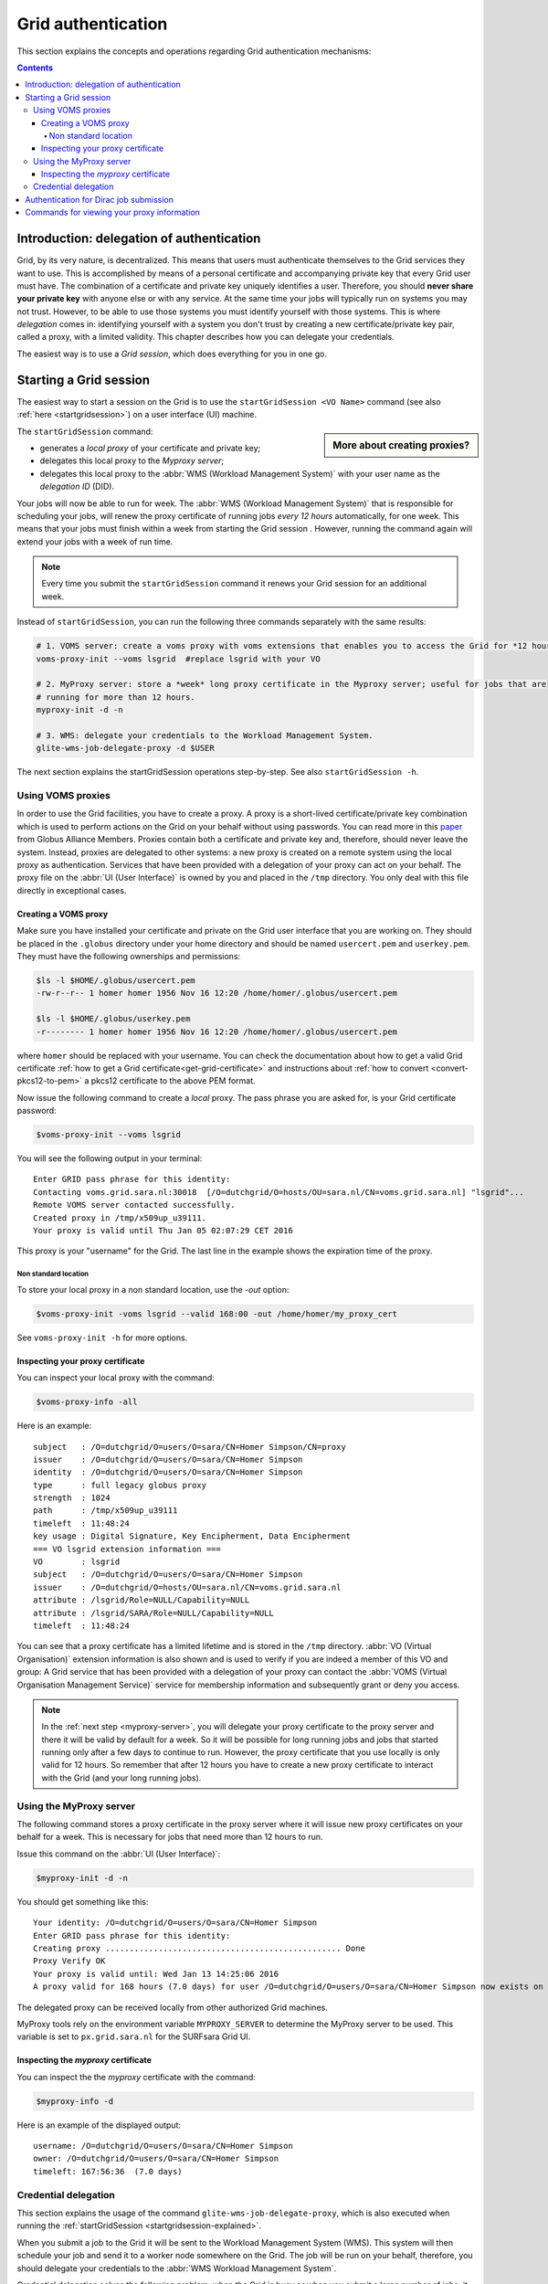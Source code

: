 .. _grid-authentication:

*******************
Grid authentication
*******************

This section explains the concepts and operations regarding Grid authentication mechanisms:

.. contents::
    :depth: 4


==========================================
Introduction: delegation of authentication
==========================================

Grid, by its very nature, is decentralized. This means that users must
authenticate themselves to the Grid services they want to use. This is accomplished
by means of a personal certificate and accompanying private key that
every Grid user must have. The combination of a certificate and private key
uniquely identifies a user. Therefore, you should **never share
your private key** with anyone else or with any service. At the same time
your jobs will typically run on systems you may not trust. However,
to be able to use those systems you must identify yourself with those systems.
This is where *delegation* comes in: identifying yourself with a system you don't trust
by creating a new certificate/private key pair, called a proxy, with a limited
validity. This chapter describes how you can delegate your credentials.

The easiest way is to use a *Grid session*, which does everything for you in
one go.


.. _startgridsession-explained:

=======================
Starting a Grid session
=======================

The easiest way to start a session on the Grid is to use the ``startGridSession <VO Name>`` command (see also :ref:`here <startgridsession>`) on a user interface (UI) machine.

.. sidebar:: More about creating proxies?

		.. seealso:: For more detailed information about the proxies, have a look at our mooc video :ref:`mooc-startgridsession`.

The ``startGridSession`` command:

* generates a *local proxy* of your certificate and private key;
* delegates this local proxy to the *Myproxy server*;
* delegates this local proxy to the :abbr:`WMS (Workload Management System)` with your user name as the *delegation ID* (DID).

Your jobs will now be able to run for week. The :abbr:`WMS (Workload Management System)` that is responsible for
scheduling your jobs, will renew the proxy certificate of running
jobs *every 12 hours* automatically, for one week. This means that your
jobs must finish within a week from starting the Grid session . However,
running the command again will extend your jobs with a week of run time.

.. note:: Every time you submit the ``startGridSession`` command it renews your Grid session for an additional week.

Instead of ``startGridSession``, you can run the following three commands separately with the same results:

.. code-block:: bash

	# 1. VOMS server: create a voms proxy with voms extensions that enables you to access the Grid for *12 hours*.
	voms-proxy-init --voms lsgrid  #replace lsgrid with your VO

	# 2. MyProxy server: store a *week* long proxy certificate in the Myproxy server; useful for jobs that are
	# running for more than 12 hours.
	myproxy-init -d -n

	# 3. WMS: delegate your credentials to the Workload Management System.
	glite-wms-job-delegate-proxy -d $USER

The next section explains the startGridSession operations step-by-step. See also ``startGridSession -h``.


.. _voms-proxies:

Using VOMS proxies
==================

In order to use the Grid facilities, you have to create a proxy. A proxy is a
short-lived certificate/private key combination which is used to
perform actions on the Grid on your behalf without using passwords.  You
can read more in this `paper <http://toolkit.globus.org/alliance/publications/papers/pki04-welch-proxy-cert-final.pdf>`_ from Globus Alliance Members.
Proxies contain both a certificate and private key and, therefore, should never leave the system. Instead, proxies are
delegated to other systems: a new proxy is created on a remote system using the local proxy as authentication.
Services that have been provided with a delegation of your proxy can act on your behalf. The proxy
file on the :abbr:`UI (User Interface)` is owned by you and placed in the ``/tmp`` directory. You only deal
with this file directly in exceptional cases.

Creating a VOMS proxy
---------------------

Make sure you have installed your certificate and private on the Grid user interface that you are working on.
They should be placed in the ``.globus`` directory under your home directory and should be named ``usercert.pem``
and ``userkey.pem``. They must have the following ownerships and permissions:

.. code-block:: console

	$ls -l $HOME/.globus/usercert.pem
	-rw-r--r-- 1 homer homer 1956 Nov 16 12:20 /home/homer/.globus/usercert.pem

	$ls -l $HOME/.globus/userkey.pem
	-r-------- 1 homer homer 1956 Nov 16 12:20 /home/homer/.globus/usercert.pem

where ``homer`` should be replaced with your username. You can check the documentation about how to get a valid Grid certificate
:ref:`how to get a Grid certificate<get-grid-certificate>` and instructions about :ref:`how to convert <convert-pkcs12-to-pem>` a pkcs12 certificate to the above PEM format.

Now issue the following command to create a *local* proxy. The pass phrase you are asked for, is your Grid certificate password:

.. code-block:: console

    $voms-proxy-init --voms lsgrid

You will see the following output in your terminal::

	Enter GRID pass phrase for this identity:
	Contacting voms.grid.sara.nl:30018  [/O=dutchgrid/O=hosts/OU=sara.nl/CN=voms.grid.sara.nl] "lsgrid"...
	Remote VOMS server contacted successfully.
	Created proxy in /tmp/x509up_u39111.
	Your proxy is valid until Thu Jan 05 02:07:29 CET 2016

This proxy is your "username" for the Grid. The last line in the example shows the expiration time of the proxy.

Non standard location
`````````````````````
To store your local proxy in a non standard location, use the `-out` option:

.. code-block:: console

    $voms-proxy-init -voms lsgrid --valid 168:00 -out /home/homer/my_proxy_cert

See ``voms-proxy-init -h`` for more options.

Inspecting your proxy certificate
---------------------------------

You can inspect your local proxy with the command:

.. code-block:: console

    $voms-proxy-info -all

Here is an example::

	subject   : /O=dutchgrid/O=users/O=sara/CN=Homer Simpson/CN=proxy
	issuer    : /O=dutchgrid/O=users/O=sara/CN=Homer Simpson
	identity  : /O=dutchgrid/O=users/O=sara/CN=Homer Simpson
	type      : full legacy globus proxy
	strength  : 1024
	path      : /tmp/x509up_u39111
	timeleft  : 11:48:24
	key usage : Digital Signature, Key Encipherment, Data Encipherment
	=== VO lsgrid extension information ===
	VO        : lsgrid
	subject   : /O=dutchgrid/O=users/O=sara/CN=Homer Simpson
	issuer    : /O=dutchgrid/O=hosts/OU=sara.nl/CN=voms.grid.sara.nl
	attribute : /lsgrid/Role=NULL/Capability=NULL
	attribute : /lsgrid/SARA/Role=NULL/Capability=NULL
	timeleft  : 11:48:24

You can see that a proxy certificate has a limited lifetime and is stored
in the ``/tmp`` directory. :abbr:`VO (Virtual Organisation)` extension information is also shown and
is used to verify if you are indeed a member of this VO and group:
A Grid service that has been provided with a delegation of your proxy
can contact the :abbr:`VOMS (Virtual Organisation Management Service)` service for membership information and subsequently
grant or deny you access.

.. note:: In the :ref:`next step <myproxy-server>`, you will delegate your proxy
    certificate to the proxy server and there it will be valid by default for
    a week. So it will be possible for long running jobs and jobs that
    started running only after a few days to continue to run. However, the
    proxy certificate that you use locally is only valid for 12 hours. So
    remember that after 12 hours you have to create a new proxy certificate
    to interact with the Grid (and your long running jobs).


.. _myproxy-server:

Using the MyProxy server
========================

The following command stores a proxy certificate in the proxy server
where it will issue new proxy certificates on your behalf for a week.
This is necessary for jobs that need more than 12 hours to run.

Issue this command on the :abbr:`UI (User Interface)`:

.. code-block:: console

    $myproxy-init -d -n

You should get something like this::

	Your identity: /O=dutchgrid/O=users/O=sara/CN=Homer Simpson
	Enter GRID pass phrase for this identity:
	Creating proxy ................................................. Done
	Proxy Verify OK
	Your proxy is valid until: Wed Jan 13 14:25:06 2016
	A proxy valid for 168 hours (7.0 days) for user /O=dutchgrid/O=users/O=sara/CN=Homer Simpson now exists on px.grid.sara.nl.

The delegated proxy can be received locally from other authorized Grid machines.

MyProxy tools rely on the environment variable ``MYPROXY_SERVER`` to determine the
MyProxy server to be used. This variable is set to ``px.grid.sara.nl`` for the SURFsara
Grid UI.

Inspecting the *myproxy* certificate
------------------------------------

You can inspect the the *myproxy* certificate with the command:

.. code-block:: console

    $myproxy-info -d

Here is an example of the displayed output::

	username: /O=dutchgrid/O=users/O=sara/CN=Homer Simpson
	owner: /O=dutchgrid/O=users/O=sara/CN=Homer Simpson
	timeleft: 167:56:36  (7.0 days)


.. _credential-delegation:

Credential delegation
=====================

This section explains the usage of the command ``glite-wms-job-delegate-proxy``, which is also executed when running the :ref:`startGridSession <startgridsession-explained>`.

When you submit a job to the Grid it will be sent to the Workload
Management System (WMS). This system will then schedule your job and send
it to a worker node somewhere on the Grid. The job will be run on your
behalf, therefore, you should delegate your credentials to the :abbr:`WMS Workload Management System`.

Credential delegation solves the following problem: when the Grid is busy or when you submit a large number of jobs, it can take more then the standard 12 hours for the jobs to start than your local proxy certificate is valid. The solution is to use *proxy delegation* before submitting jobs.

We assume that you have issued the ``voms-proxy-init command`` and have a valid
local proxy. If not, please see :ref:`voms-proxy-init command <voms-proxies>`.

To delegate your proxy to the :abbr:`WMS (Workload Management System)`, run on the :abbr:`UI (User Interface)`:

.. code-block:: console

    $echo $USER
    $glite-wms-job-delegate-proxy -d $USER  # the $USER is the delegation id

The variable ``$USER`` is the delegation id (in this case your login name from the system). This string is needed in other commands to identify your session. In general, you can use any string you like after the ``-d`` option.

Instead of creating a delegation ID with ``-d``, the ``-a`` option can be used.
This causes a delegated proxy to be established automatically. In this
case you do not need to remember a delegation identifier. However,
repeated use of this option is not recommended, since it delegates a new
proxy each time the commands are issued. Delegation is a time-consuming
operation, so it's better to use the -d ``$USER`` when submitting a large
number of jobs one after the other.

Here is an example of the displayed output::

	Connecting to the service https://wms2.grid.sara.nl:7443/glite_wms_wmproxy_server
	================== glite-wms-job-delegate-proxy Success ==================

	Your proxy has been successfully delegated to the WMProxy(s):
	https://wms2.grid.sara.nl:7443/glite_wms_wmproxy_server
	with the delegation identifier: homer

	==========================================================================

.. _dirac-authentication:

=======================================
Authentication for Dirac job submission
=======================================

When you wish to submit jobs with Dirac, a similar process is followed. The concepts discussed above about proxy creation, adding VO extension information and credential delegation are all also relevant here. Dirac has its own proxy server and these three steps are performed with a single command as described below:

.. code-block:: console

     $source /etc/dirac/pro/bashrc
     $dirac-proxy-init -g pvier_user -M pvier --valid 168:00

For full details, you can refer to the :ref:`Dirac proxy creation <dirac_proxy>` section.

.. _proxy-info-commands:

===========================================
Commands for viewing your proxy information
===========================================

* To start your Grid session:

  .. code-block:: console

	$startGridSession lsgrid  # replace lsgrid with your VO

* To see how much time there is left on your Grid session:

  .. code-block:: console

  	$myproxy-info -d

* To renew your Grid session:

  .. code-block:: console

	$startGridSession lsgrid  #replace lsgrid with your VO

* To end your session:

  .. code-block:: console

 	$myproxy-destroy -d

* To remove your local ``/tmp/x509up_uXXX`` proxy:

  .. code-block:: console

	$voms-proxy-destroy


* To review information of your local Dirac proxy:

  .. code-block:: console

	$dirac-proxy-info

* To remove your local Dirac ``/tmp/x509up_uXXX`` proxy as well as from Dirac proxy server:

  .. code-block:: console

	$dirac-proxy-destroy -a


.. note:: ``myproxy-destroy`` will not terminate any job. Jobs will continue
  to run and will fail when the the proxy certificate that was used at the
  time of submission, expires. Use :ref:`glite-wms-job-cancel <job-cancel>` to cancel
  running jobs.


.. Links:

.. _`Globus Alliance publications`: http://toolkit.globus.org/alliance/publications/

.. vim: set wm=7 :
